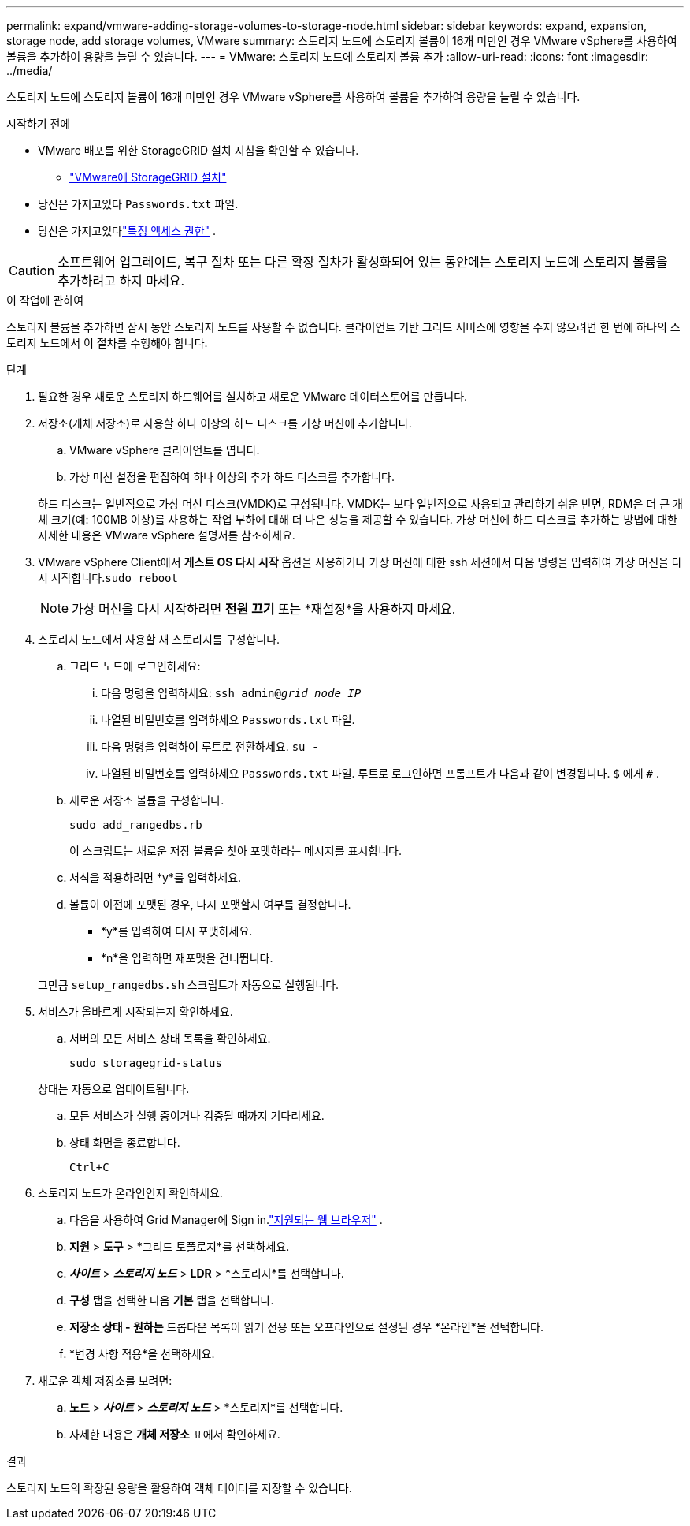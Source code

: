 ---
permalink: expand/vmware-adding-storage-volumes-to-storage-node.html 
sidebar: sidebar 
keywords: expand, expansion, storage node, add storage volumes, VMware 
summary: 스토리지 노드에 스토리지 볼륨이 16개 미만인 경우 VMware vSphere를 사용하여 볼륨을 추가하여 용량을 늘릴 수 있습니다. 
---
= VMware: 스토리지 노드에 스토리지 볼륨 추가
:allow-uri-read: 
:icons: font
:imagesdir: ../media/


[role="lead"]
스토리지 노드에 스토리지 볼륨이 16개 미만인 경우 VMware vSphere를 사용하여 볼륨을 추가하여 용량을 늘릴 수 있습니다.

.시작하기 전에
* VMware 배포를 위한 StorageGRID 설치 지침을 확인할 수 있습니다.
+
** link:../vmware/index.html["VMware에 StorageGRID 설치"]


* 당신은 가지고있다 `Passwords.txt` 파일.
* 당신은 가지고있다link:../admin/admin-group-permissions.html["특정 액세스 권한"] .



CAUTION: 소프트웨어 업그레이드, 복구 절차 또는 다른 확장 절차가 활성화되어 있는 동안에는 스토리지 노드에 스토리지 볼륨을 추가하려고 하지 마세요.

.이 작업에 관하여
스토리지 볼륨을 추가하면 잠시 동안 스토리지 노드를 사용할 수 없습니다.  클라이언트 기반 그리드 서비스에 영향을 주지 않으려면 한 번에 하나의 스토리지 노드에서 이 절차를 수행해야 합니다.

.단계
. 필요한 경우 새로운 스토리지 하드웨어를 설치하고 새로운 VMware 데이터스토어를 만듭니다.
. 저장소(개체 저장소)로 사용할 하나 이상의 하드 디스크를 가상 머신에 추가합니다.
+
.. VMware vSphere 클라이언트를 엽니다.
.. 가상 머신 설정을 편집하여 하나 이상의 추가 하드 디스크를 추가합니다.


+
하드 디스크는 일반적으로 가상 머신 디스크(VMDK)로 구성됩니다.  VMDK는 보다 일반적으로 사용되고 관리하기 쉬운 반면, RDM은 더 큰 개체 크기(예: 100MB 이상)를 사용하는 작업 부하에 대해 더 나은 성능을 제공할 수 있습니다.  가상 머신에 하드 디스크를 추가하는 방법에 대한 자세한 내용은 VMware vSphere 설명서를 참조하세요.

. VMware vSphere Client에서 *게스트 OS 다시 시작* 옵션을 사용하거나 가상 머신에 대한 ssh 세션에서 다음 명령을 입력하여 가상 머신을 다시 시작합니다.``sudo reboot``
+

NOTE: 가상 머신을 다시 시작하려면 *전원 끄기* 또는 *재설정*을 사용하지 마세요.

. 스토리지 노드에서 사용할 새 스토리지를 구성합니다.
+
.. 그리드 노드에 로그인하세요:
+
... 다음 명령을 입력하세요: `ssh admin@_grid_node_IP_`
... 나열된 비밀번호를 입력하세요 `Passwords.txt` 파일.
... 다음 명령을 입력하여 루트로 전환하세요. `su -`
... 나열된 비밀번호를 입력하세요 `Passwords.txt` 파일.  루트로 로그인하면 프롬프트가 다음과 같이 변경됩니다. `$` 에게 `#` .


.. 새로운 저장소 볼륨을 구성합니다.
+
`sudo add_rangedbs.rb`

+
이 스크립트는 새로운 저장 볼륨을 찾아 포맷하라는 메시지를 표시합니다.

.. 서식을 적용하려면 *y*를 입력하세요.
.. 볼륨이 이전에 포맷된 경우, 다시 포맷할지 여부를 결정합니다.
+
*** *y*를 입력하여 다시 포맷하세요.
*** *n*을 입력하면 재포맷을 건너뜁니다.




+
그만큼 `setup_rangedbs.sh` 스크립트가 자동으로 실행됩니다.

. 서비스가 올바르게 시작되는지 확인하세요.
+
.. 서버의 모든 서비스 상태 목록을 확인하세요.
+
`sudo storagegrid-status`

+
상태는 자동으로 업데이트됩니다.

.. 모든 서비스가 실행 중이거나 검증될 때까지 기다리세요.
.. 상태 화면을 종료합니다.
+
`Ctrl+C`



. 스토리지 노드가 온라인인지 확인하세요.
+
.. 다음을 사용하여 Grid Manager에 Sign in.link:../admin/web-browser-requirements.html["지원되는 웹 브라우저"] .
.. *지원* > *도구* > *그리드 토폴로지*를 선택하세요.
.. *_사이트_* > *_스토리지 노드_* > *LDR* > *스토리지*를 선택합니다.
.. *구성* 탭을 선택한 다음 *기본* 탭을 선택합니다.
.. *저장소 상태 - 원하는* 드롭다운 목록이 읽기 전용 또는 오프라인으로 설정된 경우 *온라인*을 선택합니다.
.. *변경 사항 적용*을 선택하세요.


. 새로운 객체 저장소를 보려면:
+
.. *노드* > *_사이트_* > *_스토리지 노드_* > *스토리지*를 선택합니다.
.. 자세한 내용은 *개체 저장소* 표에서 확인하세요.




.결과
스토리지 노드의 확장된 용량을 활용하여 객체 데이터를 저장할 수 있습니다.

